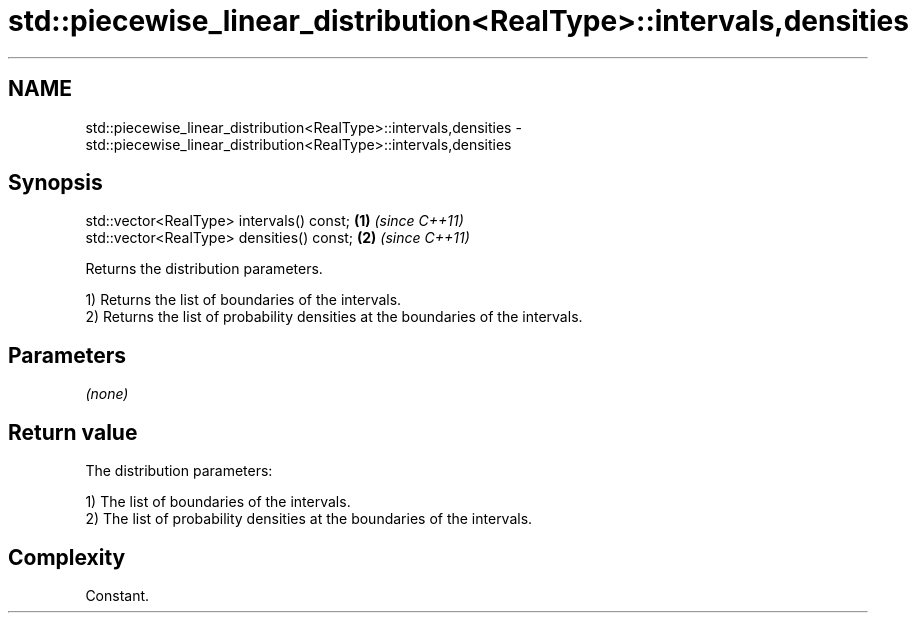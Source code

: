 .TH std::piecewise_linear_distribution<RealType>::intervals,densities 3 "2020.03.24" "http://cppreference.com" "C++ Standard Libary"
.SH NAME
std::piecewise_linear_distribution<RealType>::intervals,densities \- std::piecewise_linear_distribution<RealType>::intervals,densities

.SH Synopsis
   std::vector<RealType> intervals() const; \fB(1)\fP \fI(since C++11)\fP
   std::vector<RealType> densities() const; \fB(2)\fP \fI(since C++11)\fP

   Returns the distribution parameters.

   1) Returns the list of boundaries of the intervals.
   2) Returns the list of probability densities at the boundaries of the intervals.

.SH Parameters

   \fI(none)\fP

.SH Return value

   The distribution parameters:

   1) The list of boundaries of the intervals.
   2) The list of probability densities at the boundaries of the intervals.

.SH Complexity

   Constant.
